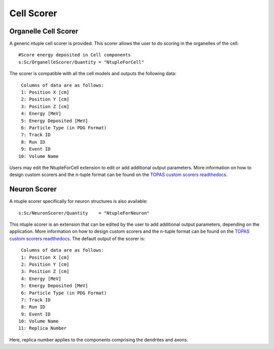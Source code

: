 Cell Scorer
===========

Organelle Cell Scorer
---------------------

A generic ntuple cell scorer is provided. This scorer allows the user to do scoring in the organelles of the cell::

  #Score energy deposited in Cell components
  s:Sc/OrganelleScorer/Quantity = "NtupleForCell" 

The scorer is compatible with all the cell models and outputs the following data::

  Columns of data are as follows:
  1: Position X [cm]
  2: Position Y [cm]
  3: Position Z [cm]
  4: Energy [MeV]
  5: Energy Deposited [MeV]
  6: Particle Type (in PDG Format)
  7: Track ID
  8: Run ID
  9: Event ID
 10: Volume Name

Users may edit the NtupleForCell extension to edit or add additional output parameters. More information on how to design custom scorers and the n-tuple format can be found on the `TOPAS custom scorers readthedocs`_.


Neuron Scorer
-------------

A ntuple scorer specifically for neuron structures is also available::

  s:Sc/NeuronScorer/Quantity    = "NtupleForNeuron"

This ntuple scorer is an extension that can be edited by the user to add additional output parameters, depending on the application. More information on how to design custom scorers and the n-tuple format can be found on the `TOPAS custom scorers readthedocs`_. The default output of the scorer is::

  Columns of data are as follows:
  1: Position X [cm]
  2: Position Y [cm]
  3: Position Z [cm]
  4: Energy [MeV]
  5: Energy Deposited [MeV]
  6: Particle Type (in PDG Format)
  7: Track ID
  8: Run ID
  9: Event ID
 10: Volume Name
 11: Replica Number

Here, replica number applies to the components comprising the dendrites and axons.

.. _TOPAS custom scorers readthedocs: https://topas.readthedocs.io/en/latest/extension-docs/scoring.html?highlight=tuple

 
